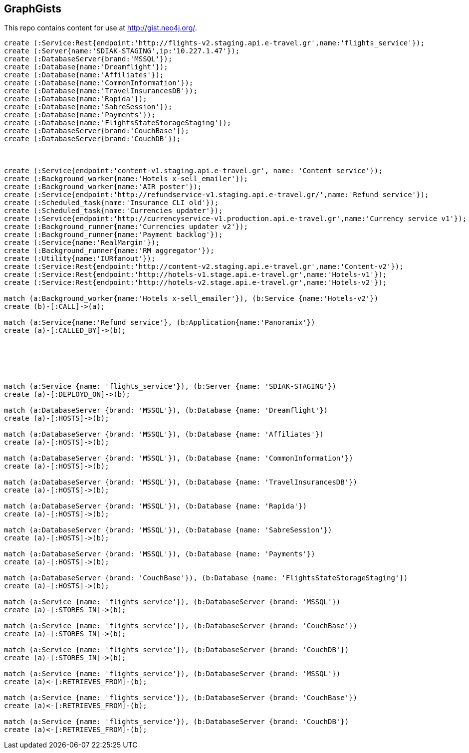 == GraphGists

This repo contains content for use at http://gist.neo4j.org/.

//console

[source,cypher]
----

create (:Service:Rest{endpoint:'http://flights-v2.staging.api.e-travel.gr',name:'flights_service'});
create (:Server{name:'SDIAK-STAGING',ip:'10.227.1.47'});
create (:DatabaseServer{brand:'MSSQL'});
create (:Database{name:'Dreamflight'});
create (:Database{name:'Affiliates'});
create (:Database{name:'CommonInformation'});
create (:Database{name:'TravelInsurancesDB'});
create (:Database{name:'Rapida'});
create (:Database{name:'SabreSession'});
create (:Database{name:'Payments'});
create (:Database{name:'FlightsStateStorageStaging'});
create (:DatabaseServer{brand:'CouchBase'});
create (:DatabaseServer{brand:'CouchDB'});



create (:Service{endpoint:'content-v1.staging.api.e-travel.gr', name: 'Content service'});
create (:Background_worker{name:'Hotels x-sell_emailer'});
create (:Background_worker{name:'AIR poster'});
create (:Service{endpoint:'http://refundservice-v1.staging.api.e-travel.gr/',name:'Refund service'});
create (:Scheduled_task{name:'Insurance CLI old'});
create (:Scheduled_task{name:'Currencies updater'});
create (:Service{endpoint:'http://currencyservice-v1.production.api.e-travel.gr',name:'Currency service v1'});
create (:Background_runner{name:'Currencies updater v2'});
create (:Background_runner{name:'Payment backlog'});
create (:Service{name:'RealMargin'});
create (:Background_runner{name:'RM aggregator'});
create (:Utility{name:'IURfanout'});
create (:Service:Rest{endpoint:'http://content-v2.staging.api.e-travel.gr',name:'Content-v2'});
create (:Service:Rest{endpoint:'http://hotels-v1.stage.api.e-travel.gr',name:'Hotels-v1'});
create (:Service:Rest{endpoint:'http://hotels-v2.stage.api.e-travel.gr',name:'Hotels-v2'});

match (a:Background_worker{name:'Hotels x-sell_emailer'}), (b:Service {name:'Hotels-v2'})
create (b)-[:CALL]->(a);

match (a:Service{name:'Refund service'}, (b:Application{name:'Panoramix'})
create (a)-[:CALLED_BY]->(b);






match (a:Service {name: 'flights_service'}), (b:Server {name: 'SDIAK-STAGING'})
create (a)-[:DEPLOYD_ON]->(b);

match (a:DatabaseServer {brand: 'MSSQL'}), (b:Database {name: 'Dreamflight'})
create (a)-[:HOSTS]->(b);

match (a:DatabaseServer {brand: 'MSSQL'}), (b:Database {name: 'Affiliates'})
create (a)-[:HOSTS]->(b);

match (a:DatabaseServer {brand: 'MSSQL'}), (b:Database {name: 'CommonInformation'})
create (a)-[:HOSTS]->(b);

match (a:DatabaseServer {brand: 'MSSQL'}), (b:Database {name: 'TravelInsurancesDB'})
create (a)-[:HOSTS]->(b);

match (a:DatabaseServer {brand: 'MSSQL'}), (b:Database {name: 'Rapida'})
create (a)-[:HOSTS]->(b);

match (a:DatabaseServer {brand: 'MSSQL'}), (b:Database {name: 'SabreSession'})
create (a)-[:HOSTS]->(b);

match (a:DatabaseServer {brand: 'MSSQL'}), (b:Database {name: 'Payments'})
create (a)-[:HOSTS]->(b);

match (a:DatabaseServer {brand: 'CouchBase'}), (b:Database {name: 'FlightsStateStorageStaging'})
create (a)-[:HOSTS]->(b);

match (a:Service {name: 'flights_service'}), (b:DatabaseServer {brand: 'MSSQL'})
create (a)-[:STORES_IN]->(b);

match (a:Service {name: 'flights_service'}), (b:DatabaseServer {brand: 'CouchBase'})
create (a)-[:STORES_IN]->(b);

match (a:Service {name: 'flights_service'}), (b:DatabaseServer {brand: 'CouchDB'})
create (a)-[:STORES_IN]->(b);

match (a:Service {name: 'flights_service'}), (b:DatabaseServer {brand: 'MSSQL'})
create (a)<-[:RETRIEVES_FROM]-(b);

match (a:Service {name: 'flights_service'}), (b:DatabaseServer {brand: 'CouchBase'})
create (a)<-[:RETRIEVES_FROM]-(b);

match (a:Service {name: 'flights_service'}), (b:DatabaseServer {brand: 'CouchDB'})
create (a)<-[:RETRIEVES_FROM]-(b);

----

//table

//graph
